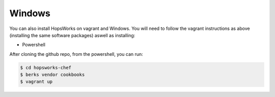 ===========================
Windows
===========================

You can also install HopsWorks on vagrant and Windows. You will need to follow the vagrant instructions as above (installing the same software packages) aswell as installing:

* Powershell

After cloning the github repo, from the powershell, you can run:

.. code-block:: bash

    $ cd hopsworks-chef
    $ berks vendor cookbooks
    $ vagrant up
